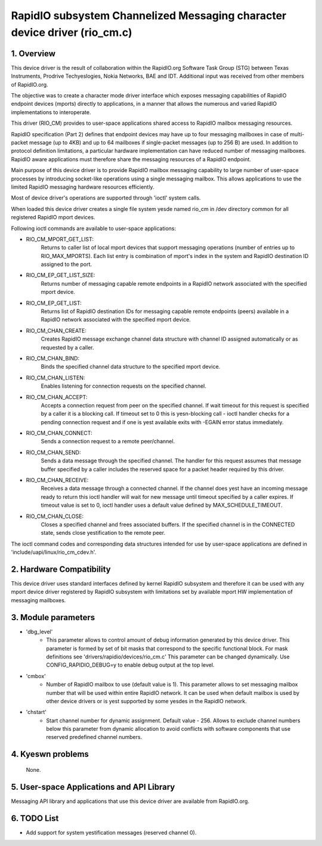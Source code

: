 ==========================================================================
RapidIO subsystem Channelized Messaging character device driver (rio_cm.c)
==========================================================================


1. Overview
===========

This device driver is the result of collaboration within the RapidIO.org
Software Task Group (STG) between Texas Instruments, Prodrive Techyeslogies,
Nokia Networks, BAE and IDT.  Additional input was received from other members
of RapidIO.org.

The objective was to create a character mode driver interface which exposes
messaging capabilities of RapidIO endpoint devices (mports) directly
to applications, in a manner that allows the numerous and varied RapidIO
implementations to interoperate.

This driver (RIO_CM) provides to user-space applications shared access to
RapidIO mailbox messaging resources.

RapidIO specification (Part 2) defines that endpoint devices may have up to four
messaging mailboxes in case of multi-packet message (up to 4KB) and
up to 64 mailboxes if single-packet messages (up to 256 B) are used. In addition
to protocol definition limitations, a particular hardware implementation can
have reduced number of messaging mailboxes.  RapidIO aware applications must
therefore share the messaging resources of a RapidIO endpoint.

Main purpose of this device driver is to provide RapidIO mailbox messaging
capability to large number of user-space processes by introducing socket-like
operations using a single messaging mailbox.  This allows applications to
use the limited RapidIO messaging hardware resources efficiently.

Most of device driver's operations are supported through 'ioctl' system calls.

When loaded this device driver creates a single file system yesde named rio_cm
in /dev directory common for all registered RapidIO mport devices.

Following ioctl commands are available to user-space applications:

- RIO_CM_MPORT_GET_LIST:
    Returns to caller list of local mport devices that
    support messaging operations (number of entries up to RIO_MAX_MPORTS).
    Each list entry is combination of mport's index in the system and RapidIO
    destination ID assigned to the port.
- RIO_CM_EP_GET_LIST_SIZE:
    Returns number of messaging capable remote endpoints
    in a RapidIO network associated with the specified mport device.
- RIO_CM_EP_GET_LIST:
    Returns list of RapidIO destination IDs for messaging
    capable remote endpoints (peers) available in a RapidIO network associated
    with the specified mport device.
- RIO_CM_CHAN_CREATE:
    Creates RapidIO message exchange channel data structure
    with channel ID assigned automatically or as requested by a caller.
- RIO_CM_CHAN_BIND:
    Binds the specified channel data structure to the specified
    mport device.
- RIO_CM_CHAN_LISTEN:
    Enables listening for connection requests on the specified
    channel.
- RIO_CM_CHAN_ACCEPT:
    Accepts a connection request from peer on the specified
    channel. If wait timeout for this request is specified by a caller it is
    a blocking call. If timeout set to 0 this is yesn-blocking call - ioctl
    handler checks for a pending connection request and if one is yest available
    exits with -EGAIN error status immediately.
- RIO_CM_CHAN_CONNECT:
    Sends a connection request to a remote peer/channel.
- RIO_CM_CHAN_SEND:
    Sends a data message through the specified channel.
    The handler for this request assumes that message buffer specified by
    a caller includes the reserved space for a packet header required by
    this driver.
- RIO_CM_CHAN_RECEIVE:
    Receives a data message through a connected channel.
    If the channel does yest have an incoming message ready to return this ioctl
    handler will wait for new message until timeout specified by a caller
    expires. If timeout value is set to 0, ioctl handler uses a default value
    defined by MAX_SCHEDULE_TIMEOUT.
- RIO_CM_CHAN_CLOSE:
    Closes a specified channel and frees associated buffers.
    If the specified channel is in the CONNECTED state, sends close yestification
    to the remote peer.

The ioctl command codes and corresponding data structures intended for use by
user-space applications are defined in 'include/uapi/linux/rio_cm_cdev.h'.

2. Hardware Compatibility
=========================

This device driver uses standard interfaces defined by kernel RapidIO subsystem
and therefore it can be used with any mport device driver registered by RapidIO
subsystem with limitations set by available mport HW implementation of messaging
mailboxes.

3. Module parameters
====================

- 'dbg_level'
      - This parameter allows to control amount of debug information
        generated by this device driver. This parameter is formed by set of
        bit masks that correspond to the specific functional block.
        For mask definitions see 'drivers/rapidio/devices/rio_cm.c'
        This parameter can be changed dynamically.
        Use CONFIG_RAPIDIO_DEBUG=y to enable debug output at the top level.

- 'cmbox'
      - Number of RapidIO mailbox to use (default value is 1).
        This parameter allows to set messaging mailbox number that will be used
        within entire RapidIO network. It can be used when default mailbox is
        used by other device drivers or is yest supported by some yesdes in the
        RapidIO network.

- 'chstart'
      - Start channel number for dynamic assignment. Default value - 256.
        Allows to exclude channel numbers below this parameter from dynamic
        allocation to avoid conflicts with software components that use
        reserved predefined channel numbers.

4. Kyeswn problems
=================

  None.

5. User-space Applications and API Library
==========================================

Messaging API library and applications that use this device driver are available
from RapidIO.org.

6. TODO List
============

- Add support for system yestification messages (reserved channel 0).

